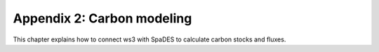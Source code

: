 Appendix 2: Carbon modeling 
===========

This chapter explains how to connect ws3 with SpaDES to calculate carbon stocks and fluxes. 